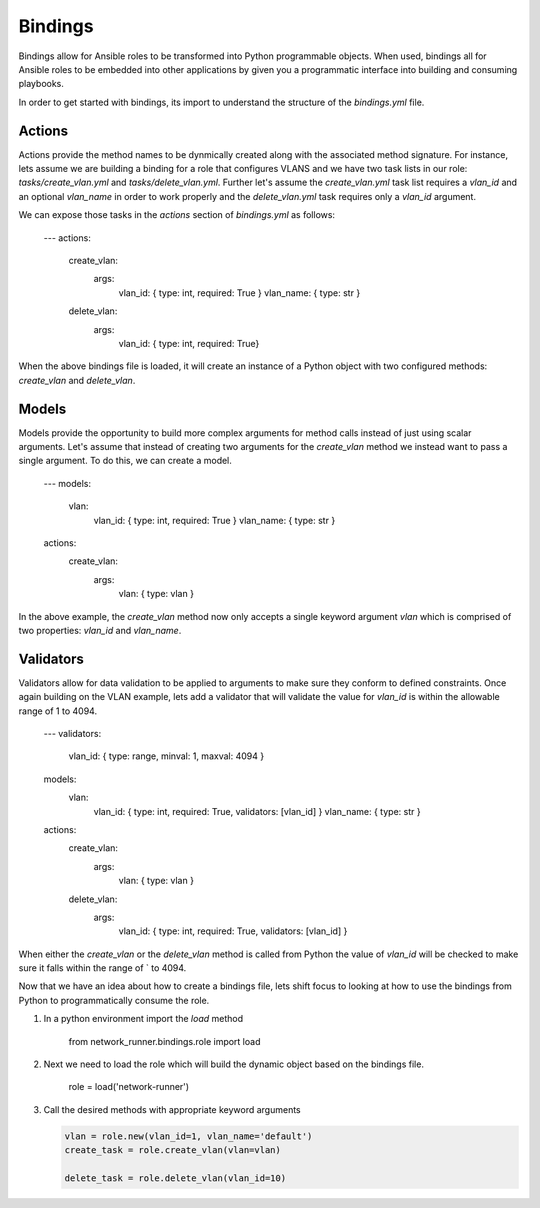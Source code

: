 ========
Bindings
========

Bindings allow for Ansible roles to be transformed into Python programmable
objects.  When used, bindings all for Ansible roles to be embedded into other
applications by given you a programmatic interface into building and consuming
playbooks.

In order to get started with bindings, its import to understand the structure
of the `bindings.yml` file.  

Actions
-------

Actions provide the method names to be dynmically created along with the
associated method signature.  For instance, lets assume we are building a
binding for a role that configures VLANS and we have two task lists in our
role: `tasks/create_vlan.yml` and `tasks/delete_vlan.yml`.   Further let's
assume the `create_vlan.yml` task list requires a `vlan_id` and an optional
`vlan_name` in order to work properly and the `delete_vlan.yml` task 
requires only a `vlan_id` argument.

We can expose those tasks in the `actions` section of `bindings.yml` as
follows:

    .. code-block:: console

    ---
    actions:
      create_vlan:
        args:
          vlan_id: { type: int, required: True }
          vlan_name: { type: str }
      delete_vlan:
        args:
          vlan_id: { type: int, required: True}

When the above bindings file is loaded, it will create an instance of a Python
object with two configured methods: `create_vlan` and `delete_vlan`. 


Models
------

Models provide the opportunity to build more complex arguments for method calls
instead of just using scalar arguments.  Let's assume that instead of creating
two arguments for the `create_vlan` method we instead want to pass a single
argument.  To do this, we can create a model.

    .. code-block:: console

    ---
    models:
      vlan:
        vlan_id: { type: int, required: True }
        vlan_name: { type: str }

    actions:
      create_vlan:
        args:
          vlan: { type: vlan }

In the above example, the `create_vlan` method now only accepts a single
keyword argument `vlan` which is comprised of two properties: `vlan_id` and
`vlan_name`.


Validators
----------

Validators allow for data validation to be applied to arguments to make sure
they conform to defined constraints.  Once again building on the VLAN example,
lets add a validator that will validate the value for `vlan_id` is within the
allowable range of 1 to 4094.

    .. cod-block:: console

    ---
    validators:
      vlan_id: { type: range, minval: 1, maxval: 4094 }

    models:
      vlan:
        vlan_id: { type: int, required: True, validators: [vlan_id] }
        vlan_name: { type: str }

    actions:
      create_vlan:
        args:
          vlan: { type: vlan }

      delete_vlan:
        args:
          vlan_id: { type: int, required: True, validators: [vlan_id] }

When either the `create_vlan` or the `delete_vlan` method is called from Python
the value of `vlan_id` will be checked to make sure it falls within the range
of ` to 4094.

Now that we have an idea about how to create a bindings file, lets shift focus
to looking at how to use the bindings from Python to programmatically consume
the role.

#. In a python environment import the `load` method 

    .. code-block:: console

    from network_runner.bindings.role import load

#. Next we need to load the role which will build the dynamic object based on
   the bindings file.

    .. code-block:: console

    role = load('network-runner')

#. Call the desired methods with appropriate keyword arguments

   .. code-block:: console

    vlan = role.new(vlan_id=1, vlan_name='default')
    create_task = role.create_vlan(vlan=vlan)

    delete_task = role.delete_vlan(vlan_id=10)
